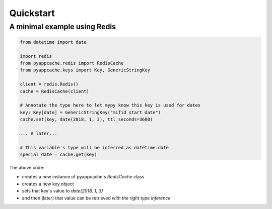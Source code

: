 Quickstart
==========

A minimal example using Redis
-----------------------------

.. code:: python

    from datetime import date

    import redis
    from pyappcache.redis import RedisCache
    from pyappcache.keys import Key, GenericStringKey

    client = redis.Redis()
    cache = RedisCache(client)

    # Annotate the type here to let mypy know this key is used for dates
    key: Key[date] = GenericStringKey("mifid start date")
    cache.set(key, date(2018, 1, 3), ttl_seconds=3600)

    ... # later...

    # This variable's type will be inferred as datetime.date
    special_date = cache.get(key)

The above code:

- creates a new instance of pyappcache's `RedisCache` class
- creates a new key object
- sets that key's value to `date(2018, 1, 3)`
- and then (later) that value can be retrieved *with the right type inference*
